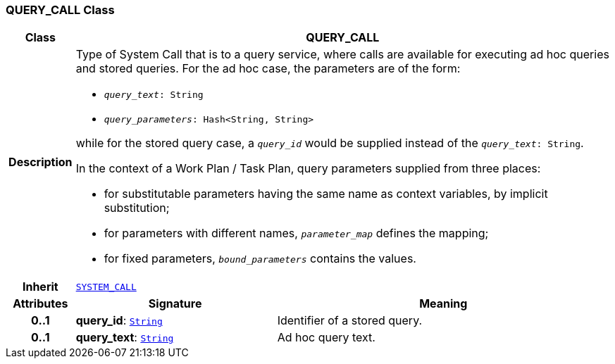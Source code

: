 === QUERY_CALL Class

[cols="^1,3,5"]
|===
h|*Class*
2+^h|*QUERY_CALL*

h|*Description*
2+a|Type of System Call that is to a query service, where calls are available for executing ad hoc queries and stored queries. For the ad hoc case, the parameters are of the form:

* `_query_text_: String`
* `_query_parameters_: Hash<String, String>`

while for the stored query case, a `_query_id_` would be supplied instead of the `_query_text_: String`.

In the context of a Work Plan / Task Plan, query parameters  supplied from three places:

* for substitutable parameters having the same name as context variables, by implicit substitution;
* for parameters with different names, `_parameter_map_` defines the mapping;
* for fixed parameters, `_bound_parameters_` contains the values.

h|*Inherit*
2+|`<<_system_call_class,SYSTEM_CALL>>`

h|*Attributes*
^h|*Signature*
^h|*Meaning*

h|*0..1*
|*query_id*: `link:/releases/BASE/{base_release}/foundation_types.html#_string_class[String^]`
a|Identifier of a stored query.

h|*0..1*
|*query_text*: `link:/releases/BASE/{base_release}/foundation_types.html#_string_class[String^]`
a|Ad hoc query text.
|===
